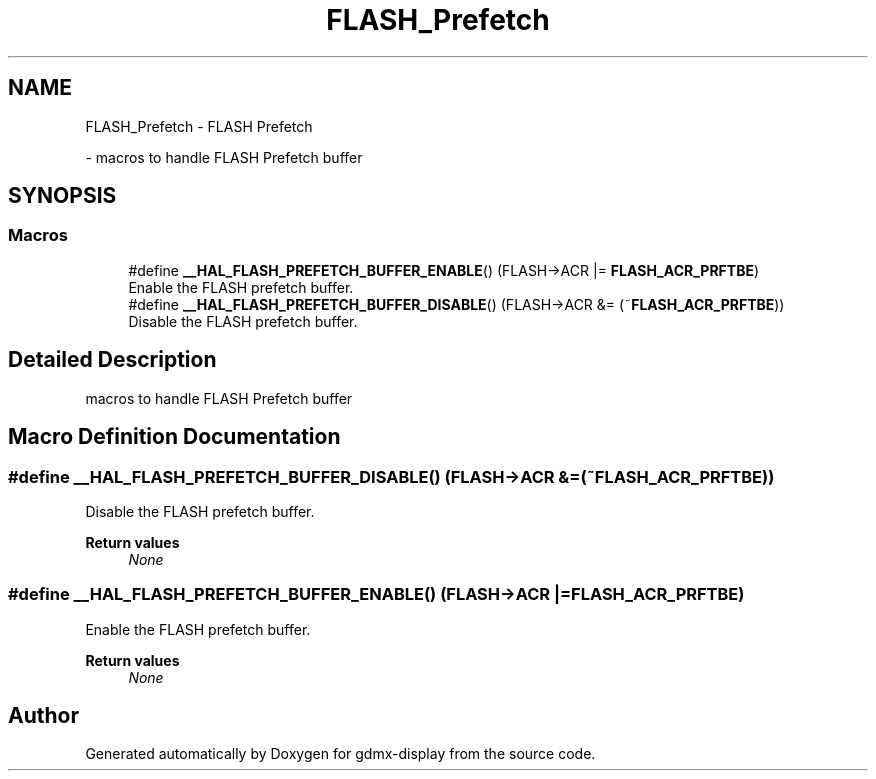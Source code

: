 .TH "FLASH_Prefetch" 3 "Mon May 24 2021" "gdmx-display" \" -*- nroff -*-
.ad l
.nh
.SH NAME
FLASH_Prefetch \- FLASH Prefetch
.PP
 \- macros to handle FLASH Prefetch buffer  

.SH SYNOPSIS
.br
.PP
.SS "Macros"

.in +1c
.ti -1c
.RI "#define \fB__HAL_FLASH_PREFETCH_BUFFER_ENABLE\fP()   (FLASH\->ACR |= \fBFLASH_ACR_PRFTBE\fP)"
.br
.RI "Enable the FLASH prefetch buffer\&. "
.ti -1c
.RI "#define \fB__HAL_FLASH_PREFETCH_BUFFER_DISABLE\fP()   (FLASH\->ACR &= (~\fBFLASH_ACR_PRFTBE\fP))"
.br
.RI "Disable the FLASH prefetch buffer\&. "
.in -1c
.SH "Detailed Description"
.PP 
macros to handle FLASH Prefetch buffer 


.SH "Macro Definition Documentation"
.PP 
.SS "#define __HAL_FLASH_PREFETCH_BUFFER_DISABLE()   (FLASH\->ACR &= (~\fBFLASH_ACR_PRFTBE\fP))"

.PP
Disable the FLASH prefetch buffer\&. 
.PP
\fBReturn values\fP
.RS 4
\fINone\fP 
.RE
.PP

.SS "#define __HAL_FLASH_PREFETCH_BUFFER_ENABLE()   (FLASH\->ACR |= \fBFLASH_ACR_PRFTBE\fP)"

.PP
Enable the FLASH prefetch buffer\&. 
.PP
\fBReturn values\fP
.RS 4
\fINone\fP 
.RE
.PP

.SH "Author"
.PP 
Generated automatically by Doxygen for gdmx-display from the source code\&.
